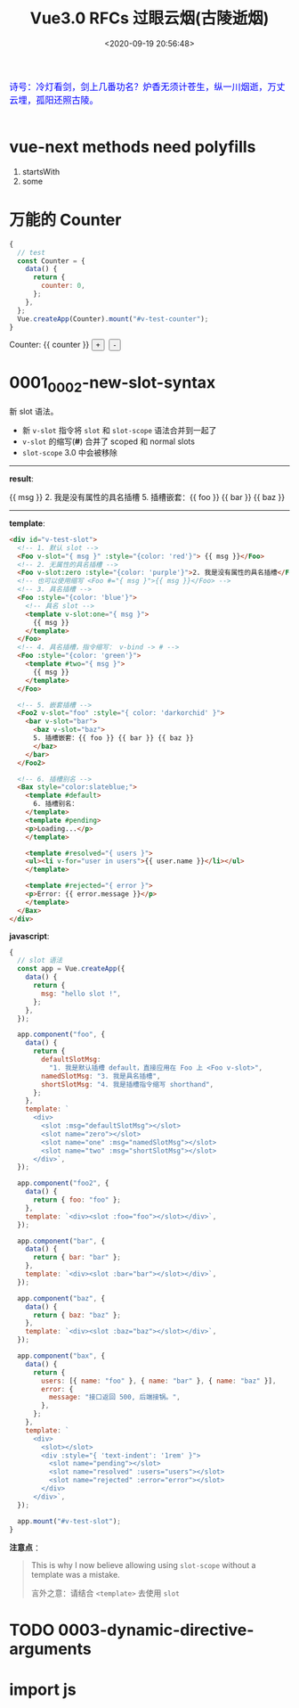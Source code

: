 #+TITLE: Vue3.0 RFCs 过眼云烟(古陵逝烟)
#+DATE: <2020-09-19 20:56:48>
#+TAGS[]: vue, vue3, vuenext
#+CATEGORIES[]: vue
#+LANGUAGE: zh-cn
#+STARTUP: indent

#+begin_export html
<link href="https://fonts.googleapis.com/css2?family=ZCOOL+XiaoWei&display=swap" rel="stylesheet">
<script src="https://unpkg.com/vue@next"></script>
#+end_export

#+begin_export html
<kbd>
<font color="blue" size="3" style="font-family: 'ZCOOL XiaoWei', serif;">
诗号：冷灯看剑，剑上几番功名？炉香无须计苍生，纵一川烟逝，万丈云埋，孤阳还照古陵。 
</font>
</kbd><br><br>
#+end_export

[[/img/bdx/glsl-4.jpg]]

* vue-next methods need polyfills

1. startsWith
2. some
* 万能的 Counter
#+begin_src js
  {
    // test
    const Counter = {
      data() {
        return {
          counter: 0,
        };
      },
    };
    Vue.createApp(Counter).mount("#v-test-counter");
  }
#+end_src

#+begin_export html
<div id="v-test-counter">
Counter: {{ counter }}
<button type="button" class="btn btn-primary btn-sm" @click="counter++">+</button>
&nbsp;<button type="button" class="btn btn-primary btn-sm" @click="counter--">-</button>
</div>
#+end_export

* 0001_0002-new-slot-syntax

新 slot 语法。

- 新 ~v-slot~ 指令将 ~slot~ 和 ~slot-scope~ 语法合并到一起了
- ~v-slot~ 的缩写(*#*) 合并了 scoped 和 normal slots
- ~slot-scope~ 3.0 中会被移除


-----
*result*:
#+begin_export html
<div id="v-test-slot">
  <!-- 1. 默认 slot -->
  <Foo v-slot="{ msg }" :style="{color: 'red'}"> {{ msg }}</Foo>
  <!-- 2. 无属性的具名插槽 -->
  <Foo v-slot:zero :style="{color: 'purple'}">2. 我是没有属性的具名插槽</Foo>
  <!-- 也可以使用缩写 <Foo #="{ msg }">{{ msg }}</Foo> -->
  <!-- 3. 具名插槽 -->
  <Foo :style="{color: 'blue'}">
    <!-- 具名 slot -->
    <template v-slot:one="{ msg }">
      {{ msg }}
    </template>
  </Foo>
  <!-- 4. 具名插槽，指令缩写： v-bind -> # -->
  <Foo :style="{color: 'green'}">
    <template #two="{ msg }">
      {{ msg }}
    </template>
  </Foo>
  
  <!-- 5. 嵌套插槽 -->
  <Foo2 v-slot="foo" :style="{ color: 'darkorchid' }">
    <bar v-slot="bar">
      <baz v-slot="baz">
      5. 插槽嵌套：{{ foo }} {{ bar }} {{ baz }}
      </baz>
    </bar>
  </Foo2>
  
  <!-- 6. 插槽别名 -->
  <Bax style="color:slateblue;">
    <template #default>
      6. 插槽别名：
    </template>
    <template #pending>
    <p>Loading...</p>
    </template>
    
    <template #resolved="{ users }">
    <ul><li v-for="user in users">{{ user.name }}</li></ul>
    </template>
    
    <template #rejected="{ error }">
    <p>Error: {{ error.message }}</p>
    </template>
  </Bax>
</div>

#+end_export
-----

*template*:
#+begin_src html
  <div id="v-test-slot">
    <!-- 1. 默认 slot -->
    <Foo v-slot="{ msg }" :style="{color: 'red'}"> {{ msg }}</Foo>
    <!-- 2. 无属性的具名插槽 -->
    <Foo v-slot:zero :style="{color: 'purple'}">2. 我是没有属性的具名插槽</Foo>
    <!-- 也可以使用缩写 <Foo #="{ msg }">{{ msg }}</Foo> -->
    <!-- 3. 具名插槽 -->
    <Foo :style="{color: 'blue'}">
      <!-- 具名 slot -->
      <template v-slot:one="{ msg }">
        {{ msg }}
      </template>
    </Foo>
    <!-- 4. 具名插槽，指令缩写： v-bind -> # -->
    <Foo :style="{color: 'green'}">
      <template #two="{ msg }">
        {{ msg }}
      </template>
    </Foo>
  
    <!-- 5. 嵌套插槽 -->
    <Foo2 v-slot="foo" :style="{ color: 'darkorchid' }">
      <bar v-slot="bar">
        <baz v-slot="baz">
        5. 插槽嵌套：{{ foo }} {{ bar }} {{ baz }}
        </baz>
      </bar>
    </Foo2>
  
    <!-- 6. 插槽别名 -->
    <Bax style="color:slateblue;">
      <template #default>
        6. 插槽别名：
      </template>
      <template #pending>
      <p>Loading...</p>
      </template>
    
      <template #resolved="{ users }">
      <ul><li v-for="user in users">{{ user.name }}</li></ul>
      </template>
    
      <template #rejected="{ error }">
      <p>Error: {{ error.message }}</p>
      </template>
    </Bax>
  </div>

#+end_src

*javascript*:
#+begin_src js
  {
    // slot 语法
    const app = Vue.createApp({
      data() {
        return {
          msg: "hello slot !",
        };
      },
    });

    app.component("foo", {
      data() {
        return {
          defaultSlotMsg:
            "1. 我是默认插槽 default，直接应用在 Foo 上 <Foo v-slot>",
          namedSlotMsg: "3. 我是具名插槽",
          shortSlotMsg: "4. 我是插槽指令缩写 shorthand",
        };
      },
      template: `
        <div>
          <slot :msg="defaultSlotMsg"></slot>
          <slot name="zero"></slot>
          <slot name="one" :msg="namedSlotMsg"></slot>
          <slot name="two" :msg="shortSlotMsg"></slot>
        </div>`,
    });

    app.component("foo2", {
      data() {
        return { foo: "foo" };
      },
      template: `<div><slot :foo="foo"></slot></div>`,
    });

    app.component("bar", {
      data() {
        return { bar: "bar" };
      },
      template: `<div><slot :bar="bar"></slot></div>`,
    });

    app.component("baz", {
      data() {
        return { baz: "baz" };
      },
      template: `<div><slot :baz="baz"></slot></div>`,
    });

    app.component("bax", {
      data() {
        return {
          users: [{ name: "foo" }, { name: "bar" }, { name: "baz" }],
          error: {
            message: "接口返回 500, 后端接锅。",
          },
        };
      },
      template: `
        <div>
          <slot></slot>
          <div :style="{ 'text-indent': '1rem' }">
            <slot name="pending"></slot>
            <slot name="resolved" :users="users"></slot>
            <slot name="rejected" :error="error"></slot>
          </div>
        </div>`,
    });

    app.mount("#v-test-slot");
  }
#+end_src

*注意点* ：
#+begin_quote
This is why I now believe allowing using =slot-scope= without a template was a
mistake.

言外之意：请结合 ~<template>~ 去使用 ~slot~
#+end_quote

* TODO 0003-dynamic-directive-arguments
* import js
#+begin_export html
<script src="/vue/test.js"></script>
#+end_export

